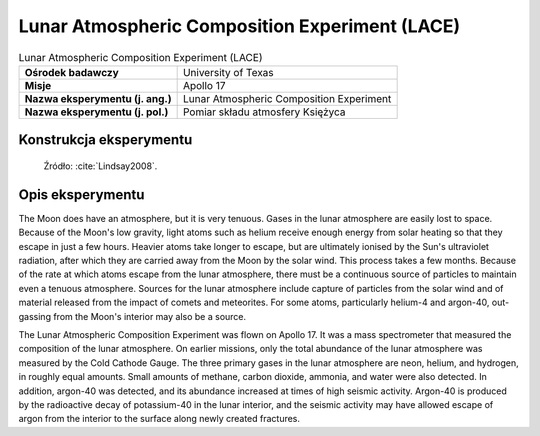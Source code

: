 ***********************************************
Lunar Atmospheric Composition Experiment (LACE)
***********************************************


.. csv-table:: Lunar Atmospheric Composition Experiment (LACE)
    :stub-columns: 1

    "Ośrodek badawczy", "University of Texas"
    "Misje", "Apollo 17"
    "Nazwa eksperymentu (j. ang.)", "Lunar Atmospheric Composition Experiment"
    "Nazwa eksperymentu (j. pol.)", "Pomiar składu atmosfery Księżyca"


Konstrukcja eksperymentu
========================
.. figure:: img/alsep-LACE-photo.jpg
    :name: figure-alsep-LACE-photo

    Źródło: :cite:`Lindsay2008`.


Opis eksperymentu
=================
The Moon does have an atmosphere, but it is very tenuous. Gases in the lunar atmosphere are easily lost to space. Because of the Moon's low gravity, light atoms such as helium receive enough energy from solar heating so that they escape in just a few hours. Heavier atoms take longer to escape, but are ultimately ionised by the Sun's ultraviolet radiation, after which they are carried away from the Moon by the solar wind. This process takes a few months. Because of the rate at which atoms escape from the lunar atmosphere, there must be a continuous source of particles to maintain even a tenuous atmosphere. Sources for the lunar atmosphere include capture of particles from the solar wind and of material released from the impact of comets and meteorites. For some atoms, particularly helium-4 and argon-40, out-gassing from the Moon's interior may also be a source.

The Lunar Atmospheric Composition Experiment was flown on Apollo 17. It was a mass spectrometer that measured the composition of the lunar atmosphere. On earlier missions, only the total abundance of the lunar atmosphere was measured by the Cold Cathode Gauge. The three primary gases in the lunar atmosphere are neon, helium, and hydrogen, in roughly equal amounts. Small amounts of methane, carbon dioxide, ammonia, and water were also detected. In addition, argon-40 was detected, and its abundance increased at times of high seismic activity. Argon-40 is produced by the radioactive decay of potassium-40 in the lunar interior, and the seismic activity may have allowed escape of argon from the interior to the surface along newly created fractures.
